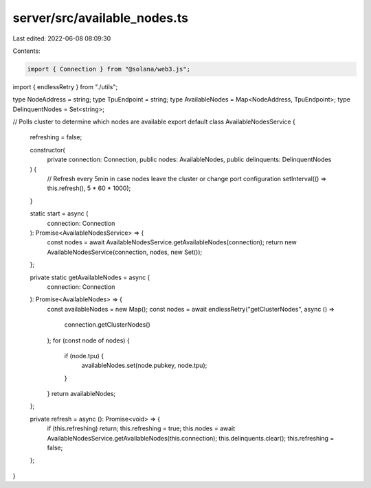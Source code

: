 server/src/available_nodes.ts
=============================

Last edited: 2022-06-08 08:09:30

Contents:

.. code-block:: ts

    import { Connection } from "@solana/web3.js";
import { endlessRetry } from "./utils";

type NodeAddress = string;
type TpuEndpoint = string;
type AvailableNodes = Map<NodeAddress, TpuEndpoint>;
type DelinquentNodes = Set<string>;

// Polls cluster to determine which nodes are available
export default class AvailableNodesService {
  refreshing = false;

  constructor(
    private connection: Connection,
    public nodes: AvailableNodes,
    public delinquents: DelinquentNodes
  ) {
    // Refresh every 5min in case nodes leave the cluster or change port configuration
    setInterval(() => this.refresh(), 5 * 60 * 1000);
  }

  static start = async (
    connection: Connection
  ): Promise<AvailableNodesService> => {
    const nodes = await AvailableNodesService.getAvailableNodes(connection);
    return new AvailableNodesService(connection, nodes, new Set());
  };

  private static getAvailableNodes = async (
    connection: Connection
  ): Promise<AvailableNodes> => {
    const availableNodes = new Map();
    const nodes = await endlessRetry("getClusterNodes", async () =>
      connection.getClusterNodes()
    );
    for (const node of nodes) {
      if (node.tpu) {
        availableNodes.set(node.pubkey, node.tpu);
      }
    }
    return availableNodes;
  };

  private refresh = async (): Promise<void> => {
    if (this.refreshing) return;
    this.refreshing = true;
    this.nodes = await AvailableNodesService.getAvailableNodes(this.connection);
    this.delinquents.clear();
    this.refreshing = false;
  };
}


